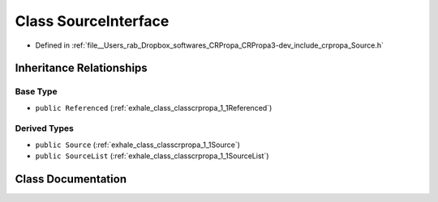 .. _exhale_class_classcrpropa_1_1SourceInterface:

Class SourceInterface
=====================

- Defined in :ref:`file__Users_rab_Dropbox_softwares_CRPropa_CRPropa3-dev_include_crpropa_Source.h`


Inheritance Relationships
-------------------------

Base Type
*********

- ``public Referenced`` (:ref:`exhale_class_classcrpropa_1_1Referenced`)


Derived Types
*************

- ``public Source`` (:ref:`exhale_class_classcrpropa_1_1Source`)
- ``public SourceList`` (:ref:`exhale_class_classcrpropa_1_1SourceList`)


Class Documentation
-------------------


.. doxygenclass:: crpropa::SourceInterface
   :members:
   :protected-members:
   :undoc-members: